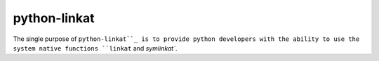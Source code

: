 python-linkat
=============

The single purpose of ``python-linkat``_ is to provide python developers with
the ability to use the system native functions ``linkat`` and `symlinkat``.

.. _python-linkat: https://github.com/eisenlaub/python-linkat
